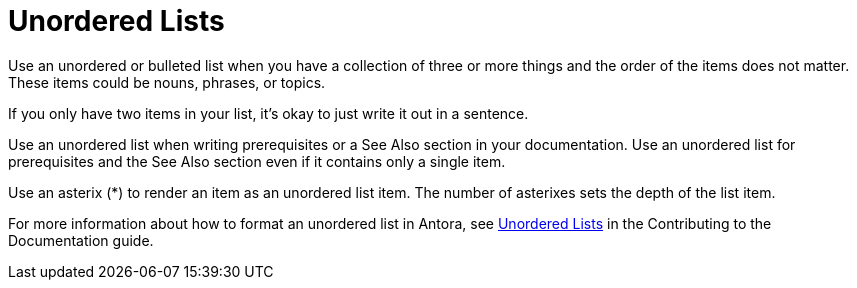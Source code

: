 = Unordered Lists

Use an unordered or bulleted list when you have a collection of three or more things and the order of the items does not matter. 
These items could be nouns, phrases, or topics. 

If you only have two items in your list, it's okay to just write it out in a sentence. 

Use an unordered list when writing prerequisites or a See Also section in your documentation. 
Use an unordered list for prerequisites and the See Also section even if it contains only a single item. 

Use an asterix (*) to render an item as an unordered list item. 
The number of asterixes sets the depth of the list item. 

For more information about how to format an unordered list in Antora, see xref:home:contribute:basics.adoc#unordered-lists[Unordered Lists] in the Contributing to the Documentation guide.